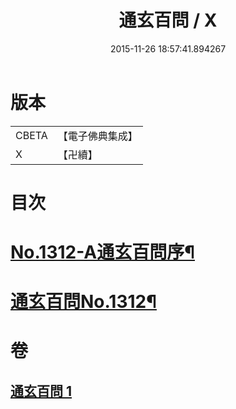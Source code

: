 #+TITLE: 通玄百問 / X
#+DATE: 2015-11-26 18:57:41.894267
* 版本
 |     CBETA|【電子佛典集成】|
 |         X|【卍續】    |

* 目次
* [[file:KR6q0258_001.txt::001-0701a1][No.1312-A通玄百問序¶]]
* [[file:KR6q0258_001.txt::0701b1][通玄百問No.1312¶]]
* 卷
** [[file:KR6q0258_001.txt][通玄百問 1]]
